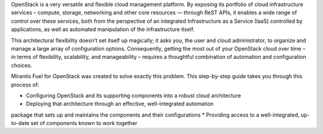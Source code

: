 OpenStack is a very versatile and flexible cloud management platform. By exposing 
its portfolio of cloud infrastructure services – compute, storage, networking 
and other core resources — through ReST APIs, it enables a wide range of control 
over these services, both from the perspective of an integrated Infrastructure 
as a Service (IaaS) controlled by applications, as well as automated 
manipulation of the infrastructure itself.

This architectural flexibility doesn’t set itself up magically; it asks you, the 
user and cloud administrator, to organize and manage a large array of 
configuration options. Consequently, getting the most out of your OpenStack 
cloud over time – in terms of flexibility, scalability, and manageability – 
requires a thoughtful combination of automation and configuration choices.

Mirantis Fuel for OpenStack was created to solve exactly this problem. This 
step-by-step guide takes you through this process of:

* Configuring OpenStack and its supporting components into a robust cloud architecture
* Deploying that architecture through an effective, well-integrated automation 
package that sets up and maintains the components and their configurations
* Providing access to a well-integrated, up-to-date set of components known to 
work together
